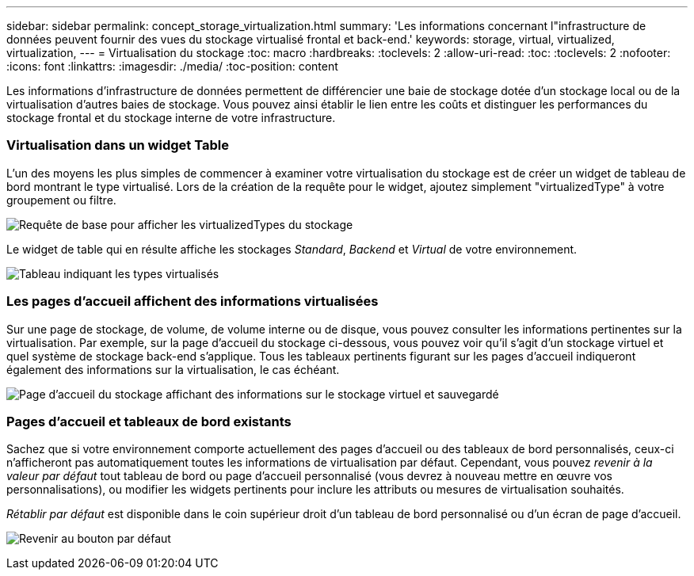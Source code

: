 ---
sidebar: sidebar 
permalink: concept_storage_virtualization.html 
summary: 'Les informations concernant l"infrastructure de données peuvent fournir des vues du stockage virtualisé frontal et back-end.' 
keywords: storage, virtual, virtualized, virtualization, 
---
= Virtualisation du stockage
:toc: macro
:hardbreaks:
:toclevels: 2
:allow-uri-read: 
:toc: 
:toclevels: 2
:nofooter: 
:icons: font
:linkattrs: 
:imagesdir: ./media/
:toc-position: content


[role="lead"]
Les informations d'infrastructure de données permettent de différencier une baie de stockage dotée d'un stockage local ou de la virtualisation d'autres baies de stockage. Vous pouvez ainsi établir le lien entre les coûts et distinguer les performances du stockage frontal et du stockage interne de votre infrastructure.



=== Virtualisation dans un widget Table

L'un des moyens les plus simples de commencer à examiner votre virtualisation du stockage est de créer un widget de tableau de bord montrant le type virtualisé. Lors de la création de la requête pour le widget, ajoutez simplement "virtualizedType" à votre groupement ou filtre.

image:StorageVirtualization_TableWidgetSettings.png["Requête de base pour afficher les virtualizedTypes du stockage"]

Le widget de table qui en résulte affiche les stockages _Standard_, _Backend_ et _Virtual_ de votre environnement.

image:StorageVirtualization_TableWidgetShowingVirtualizedTypes.png["Tableau indiquant les types virtualisés"]



=== Les pages d'accueil affichent des informations virtualisées

Sur une page de stockage, de volume, de volume interne ou de disque, vous pouvez consulter les informations pertinentes sur la virtualisation. Par exemple, sur la page d'accueil du stockage ci-dessous, vous pouvez voir qu'il s'agit d'un stockage virtuel et quel système de stockage back-end s'applique. Tous les tableaux pertinents figurant sur les pages d'accueil indiqueront également des informations sur la virtualisation, le cas échéant.

image:StorageVirtualization_StorageSummary.png["Page d'accueil du stockage affichant des informations sur le stockage virtuel et sauvegardé"]



=== Pages d'accueil et tableaux de bord existants

Sachez que si votre environnement comporte actuellement des pages d'accueil ou des tableaux de bord personnalisés, ceux-ci n'afficheront pas automatiquement toutes les informations de virtualisation par défaut. Cependant, vous pouvez _revenir à la valeur par défaut_ tout tableau de bord ou page d'accueil personnalisé (vous devrez à nouveau mettre en œuvre vos personnalisations), ou modifier les widgets pertinents pour inclure les attributs ou mesures de virtualisation souhaités.

_Rétablir par défaut_ est disponible dans le coin supérieur droit d'un tableau de bord personnalisé ou d'un écran de page d'accueil.

image:RevertToDefault.png["Revenir au bouton par défaut"]
